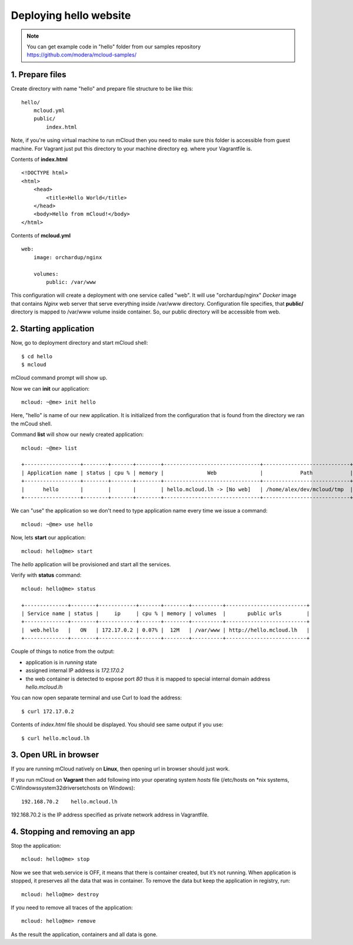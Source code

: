 Deploying hello website
=======================

.. note::
    You can get example code in "hello" folder from our samples repository https://github.com/modera/mcloud-samples/


1. Prepare files
----------------

Create directory with name "hello" and prepare file structure to be like this::

    hello/
        mcloud.yml
        public/
            index.html

Note, if you're using virtual machine to run mCloud then you need to make sure this folder is accessible from guest machine. For Vagrant just put this directory to your machine directory eg. where your Vagrantfile is.

Contents of **index.html** ::

    <!DOCTYPE html>
    <html>
        <head>
            <title>Hello World</title>
        </head>
        <body>Hello from mCloud!</body>
    </html>


Contents of **mcloud.yml** ::

    web:
        image: orchardup/nginx

        volumes:
            public: /var/www


This configuration will create a deployment with one service called "web". It will use "orchardup/nginx" *Docker* image that contains *Nginx* web server that serve everything inside /var/www directory. Configuration file specifies, that **public/** directory is mapped to /var/www volume inside container. So, our public directory will be accessible from web.


2. Starting application
-----------------------

Now, go to deployment directory and start mCloud shell::

    $ cd hello
    $ mcloud

mCloud command prompt will show up.

Now we can **init** our application::

    mcloud: ~@me> init hello

Here, "hello" is name of our new application. It is initialized from the configuration that is found from the directory we ran the mCoud shell.

Command **list** will show our newly created application::

    mcloud: ~@me> list

    +------------------+--------+-------+--------+-------------------------------+----------------------------+
    | Application name | status | cpu % | memory |              Web              |            Path            |
    +------------------+--------+-------+--------+-------------------------------+----------------------------+
    |      hello       |        |       |        | hello.mcloud.lh -> [No web]   | /home/alex/dev/mcloud/tmp  |
    +------------------+--------+-------+--------+-------------------------------+----------------------------+

We can "use" the application so we don't need to type application name every time we issue a command::

    mcloud: ~@me> use hello

Now, lets **start** our application::

    mcloud: hello@me> start

The *hello* application will be provisioned and start all the services.

Verify with **status** command::

    mcloud: hello@me> status

    +--------------+--------+------------+-------+--------+----------+--------------------------+
    | Service name | status |     ip     | cpu % | memory | volumes  |       public urls        |
    +--------------+--------+------------+-------+--------+----------+--------------------------+
    |  web.hello   |   ON   | 172.17.0.2 | 0.07% |  12M   | /var/www | http://hello.mcloud.lh   |
    +--------------+--------+------------+-------+--------+----------+--------------------------+


Couple of things to notice from the output:

* application is in *running* state
* assigned internal IP address is *172.17.0.2*
* the web container is detected to expose port *80* thus it is mapped to special internal domain address *hello.mcloud.lh*

You can now open separate terminal and use Curl to load the address::

    $ curl 172.17.0.2


Contents of *index.html* file should be displayed. You should see same output if you use::

    $ curl hello.mcloud.lh


3. Open URL in browser
----------------------

If you are running mCloud natively on **Linux**, then opening url in browser should just work.

If you run mCloud on **Vagrant** then add following into your operating system *hosts* file (/etc/hosts on *nix systems, C:\Windows\system32\drivers\etc\hosts on Windows)::

    192.168.70.2    hello.mcloud.lh

192.168.70.2 is the IP address specified as private network address in Vagrantfile.

4. Stopping and removing an app
-------------------------------

Stop the application::

    mcloud: hello@me> stop

Now we see that web.service is OFF, it means that there is container created, but it’s not running. When application is stopped, it preserves all the data that was in container. To remove the data but keep the application in registry, run::

    mcloud: hello@me> destroy

If you need to remove all traces of the application::

    mcloud: hello@me> remove

As the result the application, containers and all data is gone.